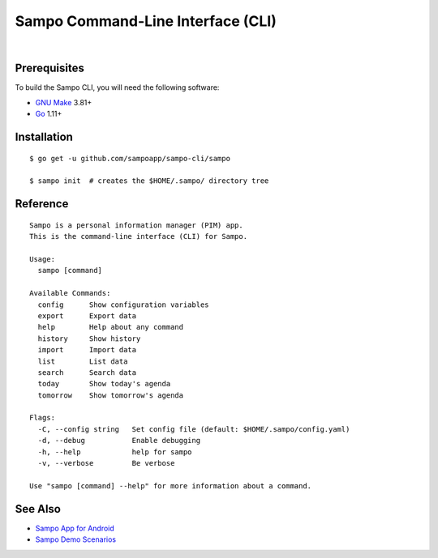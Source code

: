 **********************************
Sampo Command-Line Interface (CLI)
**********************************

.. image:: https://img.shields.io/badge/license-Public%20Domain-blue.svg
   :alt: Project license
   :target: https://unlicense.org

.. image:: https://img.shields.io/badge/godoc-reference-blue.svg
   :alt: GoDoc reference
   :target: https://godoc.org/github.com/sampoapp/sampo-cli

.. image:: https://goreportcard.com/badge/github.com/sampoapp/sampo-cli
   :alt: Go Report Card score
   :target: https://goreportcard.com/report/github.com/sampoapp/sampo-cli

.. image:: https://img.shields.io/travis/sampoapp/sampo-cli/master.svg
   :alt: Travis CI build status
   :target: https://travis-ci.org/sampoapp/sampo-cli

|

Prerequisites
=============

To build the Sampo CLI, you will need the following software:

- `GNU Make <https://www.gnu.org/software/make/>`__ 3.81+

- `Go <https://golang.org/>`__ 1.11+

Installation
============

::

   $ go get -u github.com/sampoapp/sampo-cli/sampo

   $ sampo init  # creates the $HOME/.sampo/ directory tree

Reference
=========

::

   Sampo is a personal information manager (PIM) app.
   This is the command-line interface (CLI) for Sampo.

   Usage:
     sampo [command]

   Available Commands:
     config      Show configuration variables
     export      Export data
     help        Help about any command
     history     Show history
     import      Import data
     list        List data
     search      Search data
     today       Show today's agenda
     tomorrow    Show tomorrow's agenda

   Flags:
     -C, --config string   Set config file (default: $HOME/.sampo/config.yaml)
     -d, --debug           Enable debugging
     -h, --help            help for sampo
     -v, --verbose         Be verbose

   Use "sampo [command] --help" for more information about a command.

See Also
========

- `Sampo App for Android <https://github.com/sampoapp/sampo>`__

- `Sampo Demo Scenarios <https://github.com/sampoapp/sampo-demos>`__
